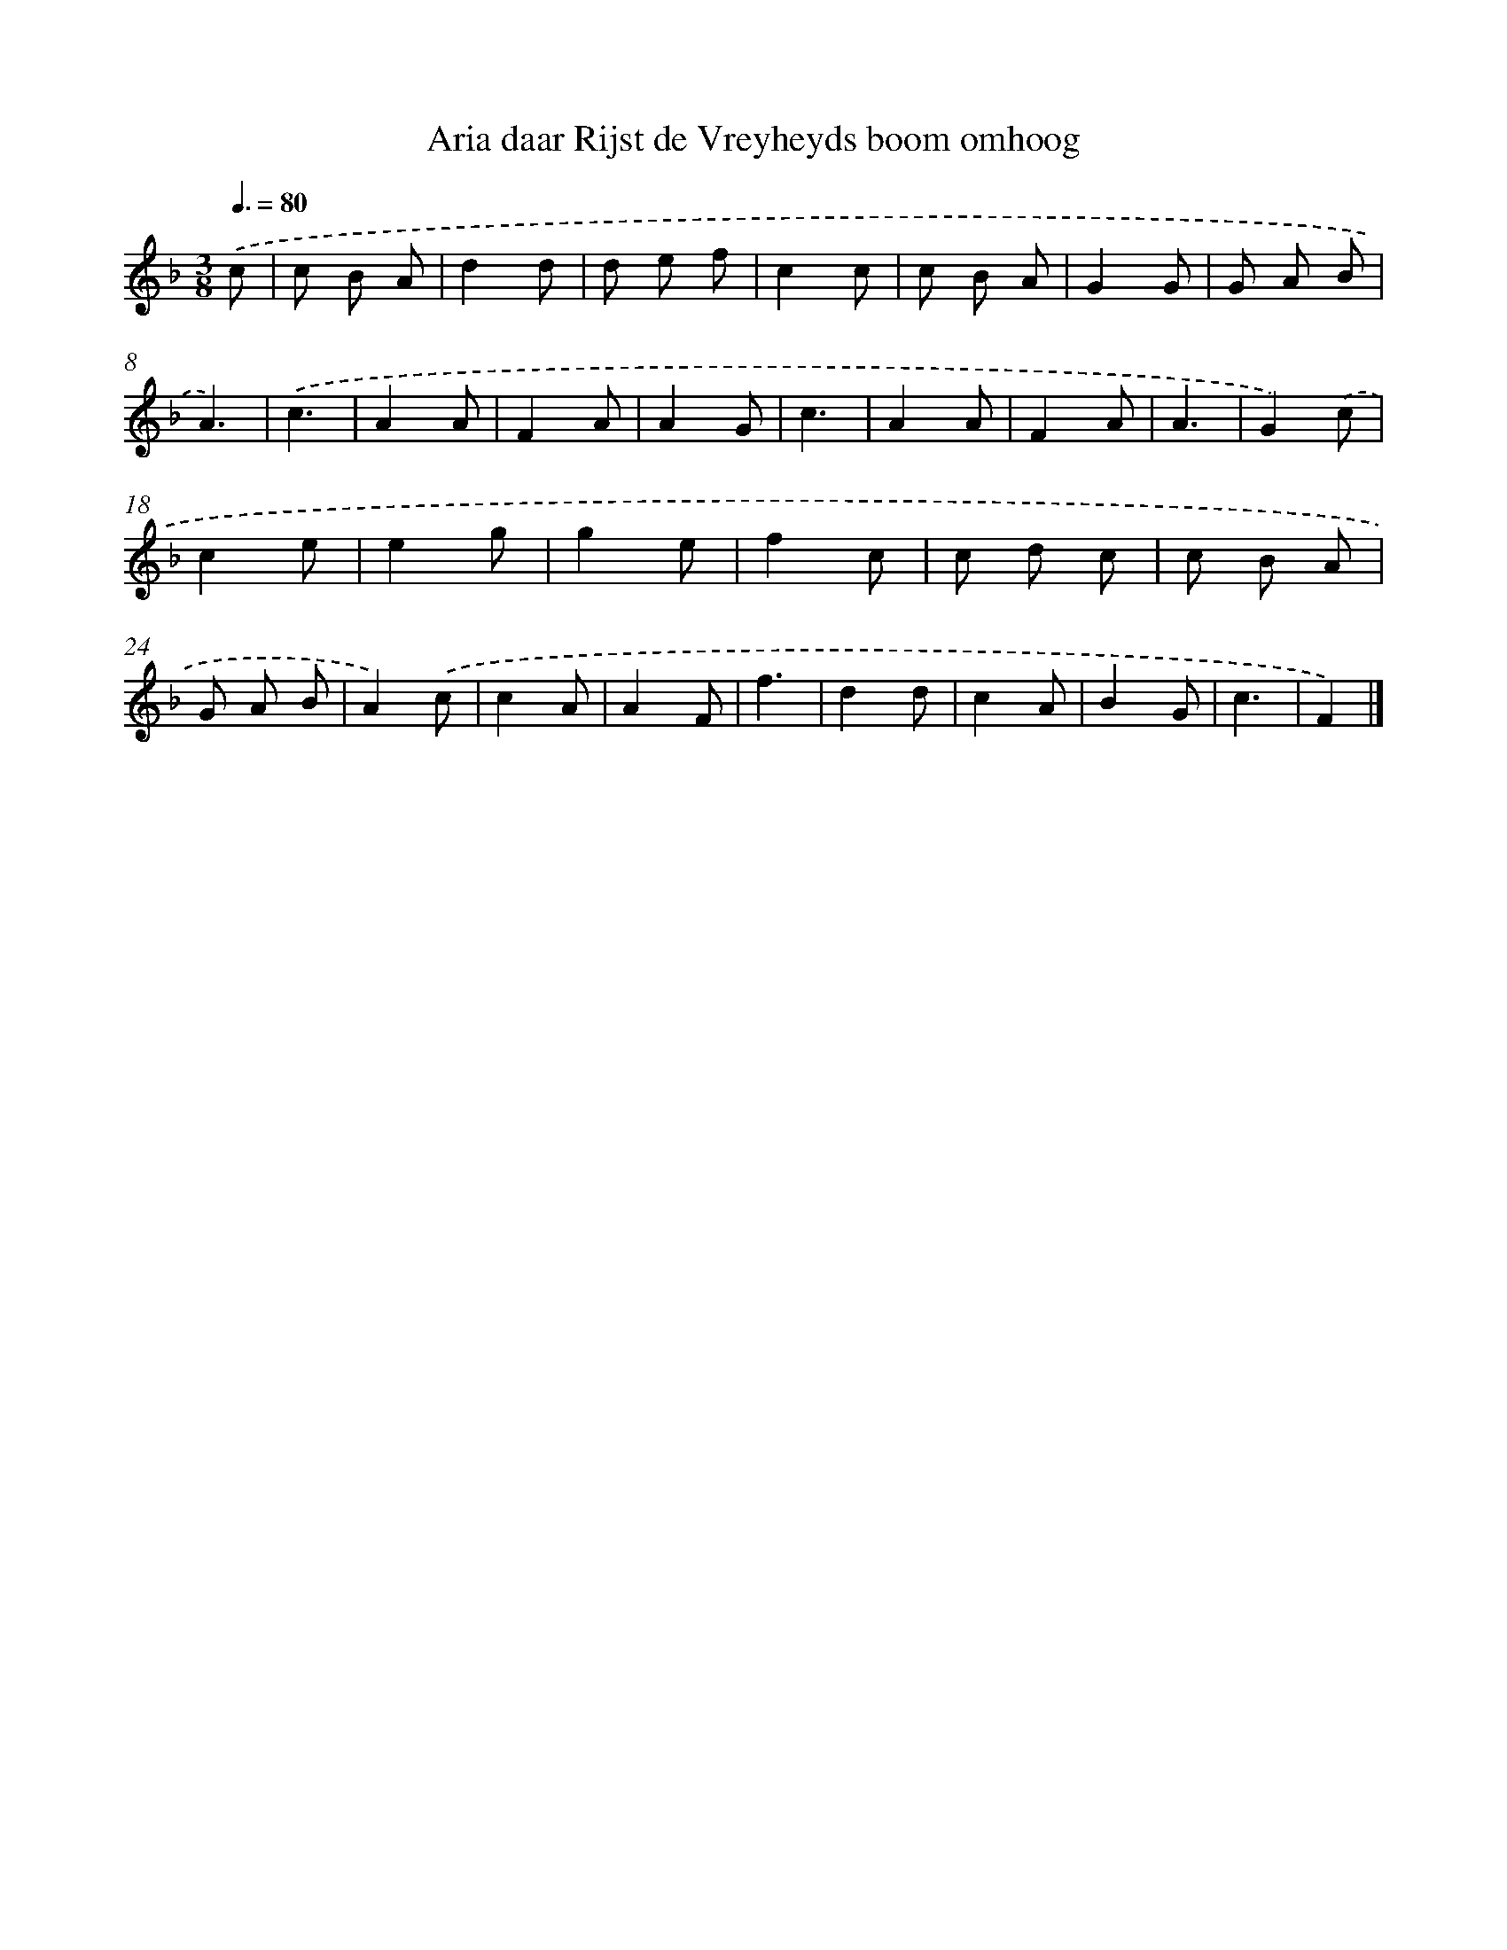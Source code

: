 X: 14721
T: Aria daar Rijst de Vreyheyds boom omhoog
%%abc-version 2.0
%%abcx-abcm2ps-target-version 5.9.1 (29 Sep 2008)
%%abc-creator hum2abc beta
%%abcx-conversion-date 2018/11/01 14:37:47
%%humdrum-veritas 1528239448
%%humdrum-veritas-data 2467870834
%%continueall 1
%%barnumbers 0
L: 1/8
M: 3/8
Q: 3/8=80
K: F clef=treble
.('c [I:setbarnb 1]|
c B A |
d2d |
d e f |
c2c |
c B A |
G2G |
G A B |
A3) |
.('c3 |
A2A |
F2A |
A2G |
c3 |
A2A |
F2A |
A3 |
G2).('c |
c2e |
e2g |
g2e |
f2c |
c d c |
c B A |
G A B |
A2).('c |
c2A |
A2F |
f3 |
d2d |
c2A |
B2G |
c3 |
F2) |]
